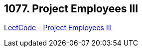 == 1077. Project Employees III

https://leetcode.com/problems/project-employees-iii/[LeetCode - Project Employees III]

